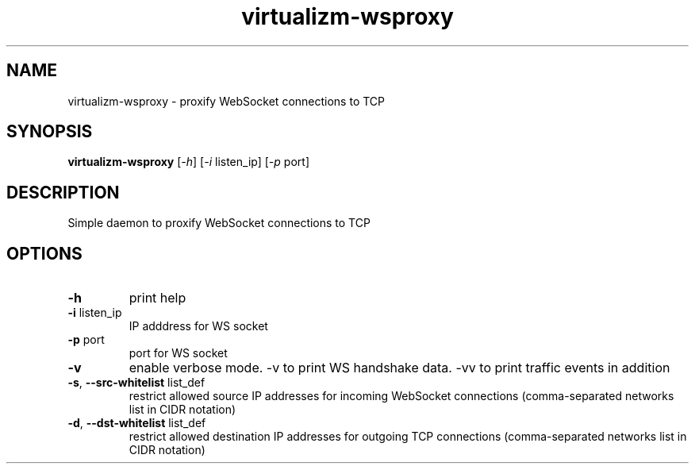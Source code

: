 .TH virtualizm-wsproxy 1 "MARCH 2020" virtualizm-wsproxy "Websockify Daemon Manual"
.SH NAME
virtualizm-wsproxy \- proxify WebSocket connections to TCP
.SH SYNOPSIS
.B virtualizm-wsproxy
[\fI\,-h\/\fR] [\fI\,-i\/\fR listen_ip] [\fI\,-p\/\fR port]
.SH DESCRIPTION
.PP
Simple daemon to proxify WebSocket connections to TCP
.SH OPTIONS
.PP
.TP
\fB\-h\fR
print help
.TP
\fB\-i\fR listen_ip
IP adddress for WS socket
.TP
\fB\-p\fR port
port for WS socket
.TP
\fB\-v\fR
enable verbose mode. -v to print WS handshake data. -vv to print traffic events in addition
.TP
\fB\-s\fR, \fB\-\-src\-whitelist\fR list_def
restrict allowed source IP addresses for incoming WebSocket connections (comma-separated networks list in CIDR notation)
.TP
\fB\-d\fR, \fB\-\-dst\-whitelist\fR list_def
restrict allowed destination IP addresses for outgoing TCP connections (comma-separated networks list in CIDR notation)

